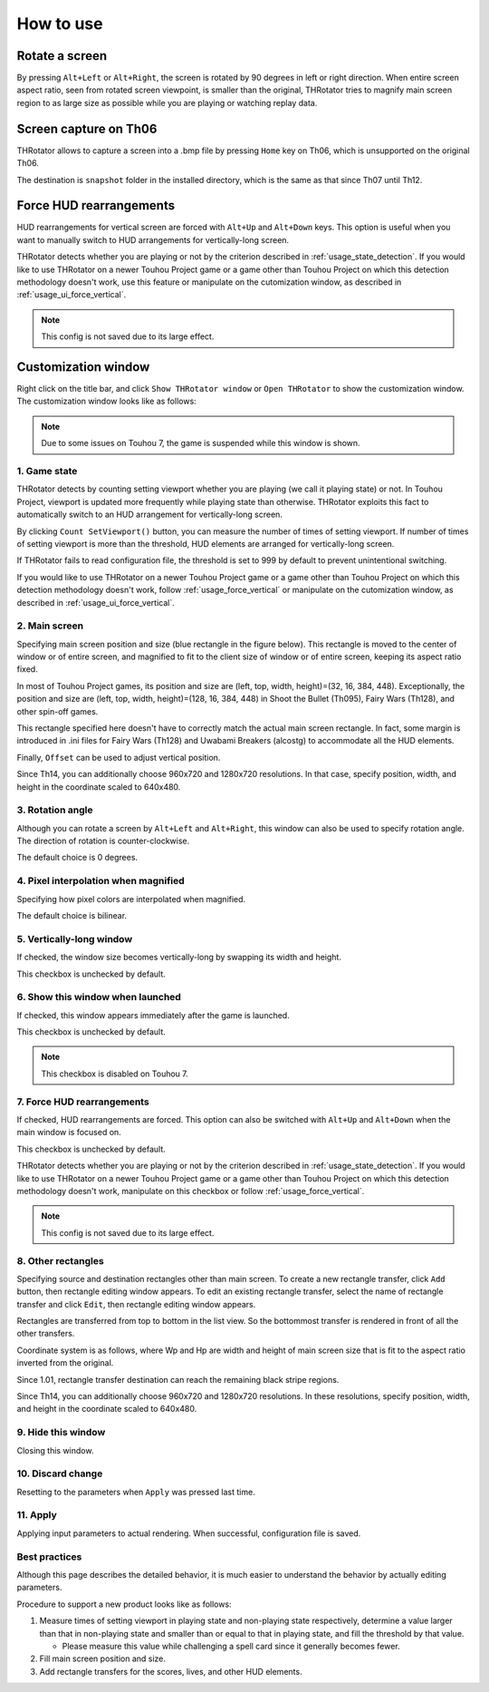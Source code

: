 ﻿=====================
How to use
=====================

Rotate a screen
=====================

By pressing ``Alt+Left`` or ``Alt+Right``, the screen is rotated by 90 degrees in left or right direction.
When entire screen aspect ratio, seen from rotated screen viewpoint, is smaller than the original,
THRotator tries to magnify main screen region to as large size as possible while you are playing or watching replay data.


Screen capture on Th06
========================================

THRotator allows to capture a screen into a .bmp file by pressing ``Home`` key on Th06,
which is unsupported on the original Th06.

The destination is ``snapshot`` folder in the installed directory,
which is the same as that since Th07 until Th12.

.. _usage_force_vertical:

Force HUD rearrangements
========================

HUD rearrangements for vertical screen are forced with ``Alt+Up`` and ``Alt+Down`` keys.
This option is useful when you want to manually switch to HUD arrangements for vertically-long screen.

THRotator detects whether you are playing or not by the criterion described in :ref:`usage_state_detection`.
If you would like to use THRotator on a newer Touhou Project game or a game other than Touhou Project
on which this detection methodology doesn't work,
use this feature or manipulate on the cutomization window, as described in :ref:`usage_ui_force_vertical`.

.. note:: This config is not saved due to its large effect.


Customization window
=====================

Right click on the title bar, and click ``Show THRotator window`` or ``Open THRotator`` to show the customization window.
The customization window looks like as follows:

.. |custom_win_screenshot_en| image:: ../images/custom_en.png
.. |custom_win_screenshot_ja| image:: ../images/custom_ja.png

|custom_win_screenshot_en|

.. note::

   Due to some issues on Touhou 7, the game is suspended while this window is shown.

.. _usage_state_detection:

1. Game state
-----------------------

THRotator detects by counting setting viewport whether you are playing (we call it playing state) or not.
In Touhou Project, viewport is updated more frequently while playing state than otherwise.
THRotator exploits this fact to automatically switch to an HUD arrangement for vertically-long screen.

By clicking ``Count SetViewport()`` button, you can measure the number of times of setting viewport.
If number of times of setting viewport is more than the threshold, HUD elements are arranged for vertically-long screen.

If THRotator fails to read configuration file, the threshold is set to 999 by default to prevent unintentional switching.

If you would like to use THRotator on a newer Touhou Project game or a game other than Touhou Project
on which this detection methodology doesn't work,
follow :ref:`usage_force_vertical` or manipulate on the cutomization window, as described in :ref:`usage_ui_force_vertical`.

2. Main screen
-----------------------

Specifying main screen position and size (blue rectangle in the figure below).
This rectangle is moved to the center of window or of entire screen,
and magnified to fit to the client size of window or of entire screen,
keeping its aspect ratio fixed.

.. image:: ../images/pr.png

In most of Touhou Project games, its position and size are (left, top, width, height)=(32, 16, 384, 448).
Exceptionally,
the position and size are (left, top, width, height)=(128, 16, 384, 448)
in Shoot the Bullet (Th095), Fairy Wars (Th128), and other spin-off games.

This rectangle specified here doesn't have to correctly match the actual main screen rectangle.
In fact, some margin is introduced in .ini files for Fairy Wars (Th128) and Uwabami Breakers (alcostg)
to accommodate all the HUD elements.

Finally, ``Offset`` can be used to adjust vertical position.

Since Th14, you can additionally choose 960x720 and 1280x720 resolutions.
In that case, specify position, width, and height in the coordinate scaled to 640x480.

3. Rotation angle
-----------------------

Although you can rotate a screen by ``Alt+Left`` and ``Alt+Right``,
this window can also be used to specify rotation angle.
The direction of rotation is counter-clockwise.

The default choice is 0 degrees.


4. Pixel interpolation when magnified
-------------------------------------

Specifying how pixel colors are interpolated when magnified.

The default choice is bilinear.


5. Vertically-long window
-------------------------

If checked, the window size becomes vertically-long by swapping its width and height.

This checkbox is unchecked by default.


6. Show this window when launched
-----------------------------------------

If checked, this window appears immediately after the game is launched.

This checkbox is unchecked by default.

.. note:: This checkbox is disabled on Touhou 7.

.. _usage_ui_force_vertical:

7. Force HUD rearrangements
---------------------------

If checked, HUD rearrangements are forced.
This option can also be switched with ``Alt+Up`` and ``Alt+Down`` when the main window is focused on.

This checkbox is unchecked by default.

THRotator detects whether you are playing or not by the criterion described in :ref:`usage_state_detection`.
If you would like to use THRotator on a newer Touhou Project game or a game other than Touhou Project
on which this detection methodology doesn't work,
manipulate on this checkbox or follow :ref:`usage_force_vertical`.

.. note:: This config is not saved due to its large effect.


8. Other rectangles
-------------------

Specifying source and destination rectangles other than main screen.
To create a new rectangle transfer, click ``Add`` button,
then rectangle editing window appears.
To edit an existing rectangle transfer, select the name of rectangle transfer and click ``Edit``,
then rectangle editing window appears.

Rectangles are transferred from top to bottom in the list view.
So the bottommost transfer is rendered in front of all the other transfers.

Coordinate system is as follows,
where Wp and Hp are width and height of main screen size that is fit to the aspect ratio inverted from the original.

.. image:: ../images/cs.png

Since 1.01, rectangle transfer destination can reach the remaining black stripe regions.

Since Th14, you can additionally choose 960x720 and 1280x720 resolutions.
In these resolutions, specify position, width, and height in the coordinate scaled to 640x480.

9. Hide this window
---------------------------

Closing this window.


10. Discard change
---------------------------

Resetting to the parameters when ``Apply`` was pressed last time.


11. Apply
---------------

Applying input parameters to actual rendering.
When successful, configuration file is saved.


Best practices
-------------------

Although this page describes the detailed behavior,
it is much easier to understand the behavior by actually editing parameters.

Procedure to support a new product looks like as follows:

1. Measure times of setting viewport in playing state and non-playing state respectively,
   determine a value larger than that in non-playing state and smaller than or equal to that in playing state,
   and fill the threshold by that value.
   
   * Please measure this value while challenging a spell card since it generally becomes fewer.
   
2. Fill main screen position and size.
3. Add rectangle transfers for the scores, lives, and other HUD elements.

